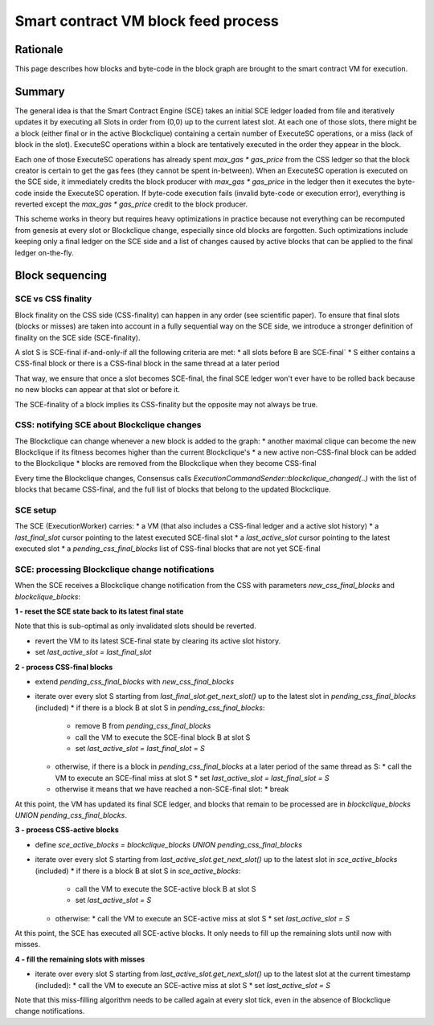 ====================================
Smart contract VM block feed process
====================================

Rationale
=========

This page describes how blocks and byte-code in the block graph are brought to the smart contract VM for execution.

Summary
=======

The general idea is that the Smart Contract Engine (SCE) takes an initial SCE ledger loaded from file and iteratively updates it by executing all Slots in order from (0,0) up to the current latest slot.
At each one of those slots, there might be a block (either final or in the active Blockclique) containing a certain number of ExecuteSC operations, or a miss (lack of block in the slot). ExecuteSC operations within a block are tentatively executed in the order they appear in the block.

Each one of those ExecuteSC operations has already spent `max_gas * gas_price` from the CSS ledger so that the block creator is certain to get the gas fees (they cannot be spent in-between).
When an ExecuteSC operation is executed on the SCE side, it immediately credits the block producer with `max_gas * gas_price` in the ledger then it executes the byte-code inside the ExecuteSC operation.
If byte-code execution fails (invalid byte-code or execution error), everything is reverted except the `max_gas * gas_price` credit to the block producer.

This scheme works in theory but requires heavy optimizations in practice because not everything can be recomputed from genesis at every slot or Blockclique change, especially since old blocks are forgotten. Such optimizations include keeping only a final ledger on the SCE side and a list of changes caused by active blocks that can be applied to the final ledger on-the-fly.

Block sequencing
================

SCE vs CSS finality
-------------------

Block finality on the CSS side (CSS-finality) can happen in any order (see scientific paper). To ensure that final slots (blocks or misses) are taken into account in a fully sequential way on the SCE side, we introduce a stronger definition of finality on the SCE side (SCE-finality).

A slot S is SCE-final if-and-only-if all the following criteria are met:
* all slots before B are SCE-final`
* S either contains a CSS-final block or there is a CSS-final block in the same thread at a later period

That way, we ensure that once a slot becomes SCE-final, the final SCE ledger won't ever have to be rolled back because no new blocks can appear at that slot or before it.

The SCE-finality of a block implies its CSS-finality but the opposite may not always be true.

CSS: notifying SCE about Blockclique changes
--------------------------------------------

The Blockclique can change whenever a new block is added to the graph:
* another maximal clique can become the new Blockclique if its fitness becomes higher than the current Blockclique's
* a new active non-CSS-final block can be added to the Blockclique
* blocks are removed from the Blockclique when they become CSS-final

Every time the Blockclique changes, Consensus calls `ExecutionCommandSender::blockclique_changed(..)` with the list of blocks that became CSS-final, and the full list of blocks that belong to the updated Blockclique.

SCE setup
---------

The SCE (ExecutionWorker) carries:
* a VM (that also includes a CSS-final ledger and a active slot history)
* a `last_final_slot` cursor pointing to the latest executed SCE-final slot
* a `last_active_slot` cursor pointing to the latest executed slot
* a `pending_css_final_blocks` list of CSS-final blocks that are not yet SCE-final

SCE: processing Blockclique change notifications
------------------------------------------------

When the SCE receives a Blockclique change notification from the CSS with parameters `new_css_final_blocks` and `blockclique_blocks`:

**1 - reset the SCE state back to its latest final state**

Note that this is sub-optimal as only invalidated slots should be reverted.

* revert the VM to its latest SCE-final state by clearing its active slot history.
* set `last_active_slot = last_final_slot`

**2 - process CSS-final blocks**

* extend `pending_css_final_blocks` with `new_css_final_blocks`
* iterate over every slot S starting from `last_final_slot.get_next_slot()` up to the latest slot in `pending_css_final_blocks` (included)
  * if there is a block B at slot S in `pending_css_final_blocks`:
    * remove B from `pending_css_final_blocks`
    * call the VM to execute the SCE-final block B at slot S
    * set `last_active_slot = last_final_slot = S`
  * otherwise, if there is a block in `pending_css_final_blocks` at a later period of the same thread as S:
    * call the VM to execute an SCE-final miss at slot S
    * set `last_active_slot = last_final_slot = S`
  * otherwise it means that we have reached a non-SCE-final slot:
    * break

At this point, the VM has updated its final SCE ledger, and blocks that remain to be processed are in `blockclique_blocks UNION pending_css_final_blocks`.

**3 - process CSS-active blocks**

* define `sce_active_blocks = blockclique_blocks UNION pending_css_final_blocks`
* iterate over every slot S starting from `last_active_slot.get_next_slot()` up to the latest slot in `sce_active_blocks` (included)
  * if there is a block B at slot S in `sce_active_blocks`:
    * call the VM to execute the SCE-active block B at slot S
    * set `last_active_slot = S`
  * otherwise:
    * call the VM to execute an SCE-active miss at slot S
    * set `last_active_slot = S`
  
At this point, the SCE has executed all SCE-active blocks. It only needs to fill up the remaining slots until now with misses.

**4 - fill the remaining slots with misses**

* iterate over every slot S starting from `last_active_slot.get_next_slot()` up to the latest slot at the current timestamp (included):
  * call the VM to execute an SCE-active miss at slot S
  * set `last_active_slot = S`

Note that this miss-filling algorithm needs to be called again at every slot tick, even in the absence of Blockclique change notifications.
